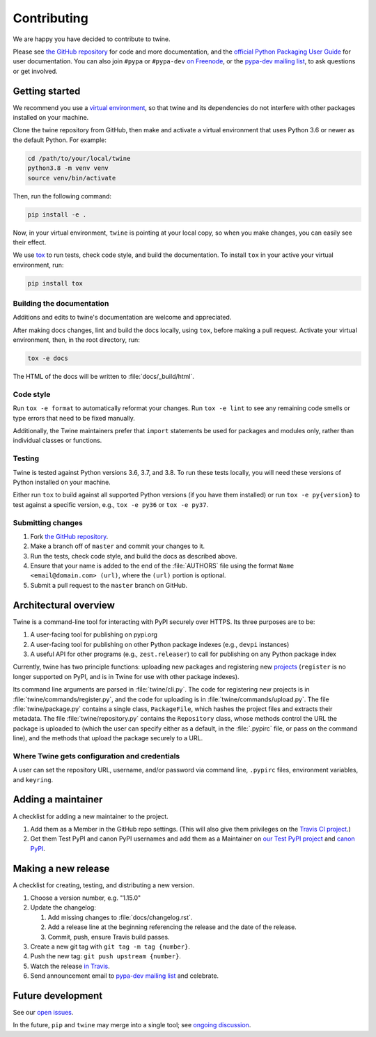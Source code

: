 Contributing
============

We are happy you have decided to contribute to twine.

Please see `the GitHub repository`_ for code and more documentation,
and the `official Python Packaging User Guide`_ for user documentation. You can
also join ``#pypa`` or ``#pypa-dev`` `on Freenode`_, or the `pypa-dev
mailing list`_, to ask questions or get involved.

Getting started
---------------

We recommend you use a `virtual environment`_, so that twine and its
dependencies do not interfere with other packages installed on your
machine.

Clone the twine repository from GitHub, then make and activate a
virtual environment that uses Python 3.6 or newer as the default
Python. For example:

.. code-block:: console

  cd /path/to/your/local/twine
  python3.8 -m venv venv
  source venv/bin/activate

Then, run the following command:

.. code-block:: console

  pip install -e .

Now, in your virtual environment, ``twine`` is pointing at your local copy, so
when you make changes, you can easily see their effect.

We use `tox`_ to run tests, check code style, and build the documentation.
To install ``tox`` in your active your virtual environment, run:

.. code-block:: console

  pip install tox

Building the documentation
^^^^^^^^^^^^^^^^^^^^^^^^^^

Additions and edits to twine's documentation are welcome and
appreciated.

After making docs changes, lint and build the docs locally, using
``tox``, before making a pull request. Activate your virtual
environment, then, in the root directory, run:

.. code-block:: console

  tox -e docs

The HTML of the docs will be written to :file:`docs/_build/html`.

Code style
^^^^^^^^^^

Run ``tox -e format`` to automatically reformat your changes. Run
``tox -e lint`` to see any remaining code smells or type errors that
need to be fixed manually.

Additionally, the Twine maintainers prefer that ``import`` statements
be used for packages and modules only, rather than individual classes
or functions.

Testing
^^^^^^^

Twine is tested against Python versions 3.6, 3.7, and 3.8. To run these tests
locally, you will need these versions of Python installed on your machine.

Either run ``tox`` to build against all supported Python versions (if you have
them installed) or run ``tox -e py{version}`` to test against a specific
version, e.g., ``tox -e py36`` or ``tox -e py37``.

Submitting changes
^^^^^^^^^^^^^^^^^^

1. Fork `the GitHub repository`_.
2. Make a branch off of ``master`` and commit your changes to it.
3. Run the tests, check code style, and build the docs as described above.
4. Ensure that your name is added to the end of the :file:`AUTHORS`
   file using the format ``Name <email@domain.com> (url)``, where the
   ``(url)`` portion is optional.
5. Submit a pull request to the ``master`` branch on GitHub.


Architectural overview
----------------------

Twine is a command-line tool for interacting with PyPI securely over
HTTPS. Its three purposes are to be:

1. A user-facing tool for publishing on pypi.org
2. A user-facing tool for publishing on other Python package indexes
   (e.g., ``devpi`` instances)
3. A useful API for other programs (e.g., ``zest.releaser``) to call
   for publishing on any Python package index


Currently, twine has two principle functions: uploading new packages
and registering new `projects`_ (``register`` is no longer supported
on PyPI, and is in Twine for use with other package indexes).

Its command line arguments are parsed in :file:`twine/cli.py`. The
code for registering new projects is in
:file:`twine/commands/register.py`, and the code for uploading is in
:file:`twine/commands/upload.py`. The file :file:`twine/package.py`
contains a single class, ``PackageFile``, which hashes the project
files and extracts their metadata. The file
:file:`twine/repository.py` contains the ``Repository`` class, whose
methods control the URL the package is uploaded to (which the user can
specify either as a default, in the :file:`.pypirc` file, or pass on
the command line), and the methods that upload the package securely to
a URL.

Where Twine gets configuration and credentials
^^^^^^^^^^^^^^^^^^^^^^^^^^^^^^^^^^^^^^^^^^^^^^

A user can set the repository URL, username, and/or password via
command line, ``.pypirc`` files, environment variables, and
``keyring``.


Adding a maintainer
-------------------

A checklist for adding a new maintainer to the project.

#. Add them as a Member in the GitHub repo settings. (This will also
   give them privileges on the `Travis CI project
   <https://travis-ci.org/pypa/twine>`_.)
#. Get them Test PyPI and canon PyPI usernames and add them as a
   Maintainer on `our Test PyPI project
   <https://test.pypi.org/manage/project/twine/collaboration/>`_ and
   `canon PyPI
   <https://pypi.org/manage/project/twine/collaboration/>`_.


Making a new release
--------------------

A checklist for creating, testing, and distributing a new version.

#. Choose a version number, e.g. "1.15.0"

#. Update the changelog:

   #. Add missing changes to :file:`docs/changelog.rst`.
   #. Add a release line at the beginning referencing the release
      and the date of the release.
   #. Commit, push, ensure Travis build passes.

#. Create a new git tag with ``git tag -m tag {number}``.
#. Push the new tag: ``git push upstream {number}``.
#. Watch the release `in Travis <https://travis-ci.org/pypa/twine>`_.
#. Send announcement email to `pypa-dev mailing list`_ and celebrate.


Future development
------------------

See our `open issues`_.

In the future, ``pip`` and ``twine`` may
merge into a single tool; see `ongoing discussion
<https://github.com/pypa/packaging-problems/issues/60>`_.

.. _`official Python Packaging User Guide`: https://packaging.python.org/tutorials/distributing-packages/
.. _`the GitHub repository`: https://github.com/pypa/twine
.. _`on Freenode`: https://webchat.freenode.net/?channels=%23pypa-dev,pypa
.. _`pypa-dev mailing list`: https://groups.google.com/forum/#!forum/pypa-dev
.. _`virtual environment`: https://packaging.python.org/guides/installing-using-pip-and-virtual-environments/
.. _`tox`: https://tox.readthedocs.io/en/latest/
.. _`plugin`: https://github.com/bitprophet/releases
.. _`projects`: https://packaging.python.org/glossary/#term-project
.. _`open issues`: https://github.com/pypa/twine/issues
